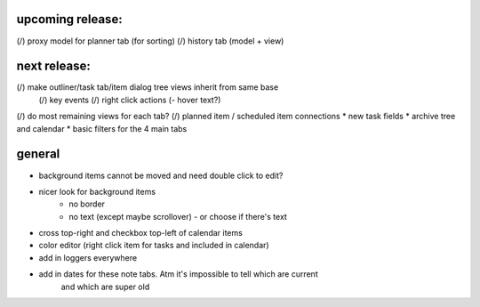 
upcoming release:
=================
(/) proxy model for planner tab (for sorting)
(/) history tab (model + view)


next release:
=============
(/) make outliner/task tab/item dialog tree views inherit from same base
    (/) key events
    (/) right click actions
    (- hover text?)
(/) do most remaining views for each tab?
(/) planned item / scheduled item connections
* new task fields
* archive tree and calendar
* basic filters for the 4 main tabs


general
=======
* background items cannot be moved and need double click to edit?
* nicer look for background items
    - no border
    - no text (except maybe scrollover) - or choose if there's text
* cross top-right and checkbox top-left of calendar items
* color editor (right click item for tasks and included in calendar)
* add in loggers everywhere
* add in dates for these note tabs. Atm it's impossible to tell which are current
    and which are super old
